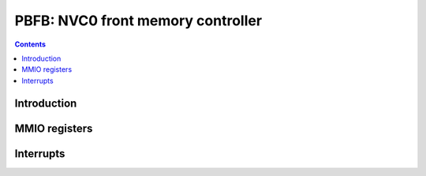 .. _pbfb:

==================================
PBFB: NVC0 front memory controller
==================================

.. contents::

.. todo:: write me


Introduction
============

.. todo:: write me


MMIO registers
==============

.. iospace:: 8 pbfb-common 0x100 some regs shared between PBFBs???

   .. todo:: write me

.. iospace:: 8 pbfb 0x11000 memory controller backends

   .. todo:: write me


.. _pbfb-intr:

Interrupts
==========

.. todo:: write me
